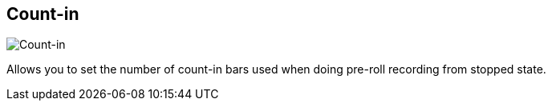 [#tempo-settings-count-in]
== Count-in

image::generated/screenshots/elements/tempo-settings/count-in.png[Count-in]

Allows you to set the number of count-in bars used when doing pre-roll recording from stopped state.
